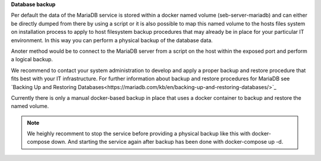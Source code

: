 **Database backup**

Per default the data of the MariaDB service is stored within a docker named volume (seb-server-mariadb) and can either be directly dumped 
from there by using a script or it is also possible to map this named volume to the hosts files system on installation process to 
apply to host filesystem backup procedures that may already be in place for your particular IT environment. In this way you can perform
a physical backup of the database data.

Anoter method would be to connect to the MariaDB server from a script on the host within the exposed port and perform a logical backup.

We recommend to contact your system administration to develop and apply a proper backup and restore procedure that fits best with your
IT infrastructure. For further information about backup and restore procedures for MariaDB see 
`Backing Up and Restoring Databases<https://mariadb.com/kb/en/backing-up-and-restoring-databases/>`_


Currently there is only a manual docker-based backup in place that uses a docker container to backup and restore the named volume.

.. note:: 
   We heighly recomment to stop the service before providing a physical backup like this with docker-compose down. And starting the
   service again after backup has been done with docker-compose up -d.

.. code-block:: bash
    # Create a backup
    $ docker run --rm -v noencrypt_seb-server-mariadb:/volume -v $PWD:/backup loomchild/volume-backup backup seb-server-backup-[DATE]
    
    # Restore from a previously created backup
    $ docker run --rm -v noencrypt_seb-server-mariadb:/volume -v $PWD:/backup loomchild/volume-backup restore seb-server-backup-[DATE]
    $ docker restart seb-server-mariadb